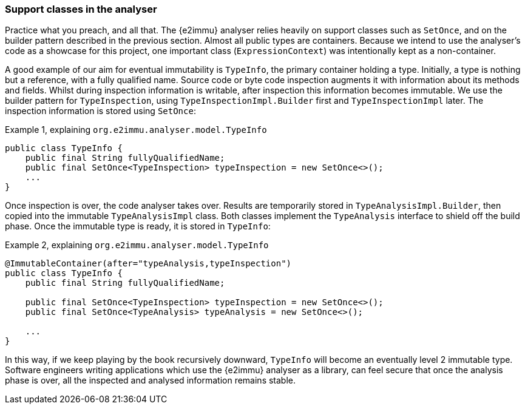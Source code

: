 [#in-the-analyser]
=== Support classes in the analyser

Practice what you preach, and all that.
The {e2immu} analyser relies heavily on support classes such as `SetOnce`, and on the builder pattern described in the previous section.
Almost all public types are containers.
Because we intend to use the analyser's code as a showcase for this project, one important class (`ExpressionContext`) was intentionally kept as a non-container.

A good example of our aim for eventual immutability is `TypeInfo`, the primary container holding a type.
Initially, a type is nothing but a reference, with a fully qualified name.
Source code or byte code inspection augments it with information about its methods and fields.
Whilst during inspection information is writable, after inspection this information becomes immutable.
We use the builder pattern for `TypeInspection`, using `TypeInspectionImpl.Builder` first and `TypeInspectionImpl` later.
The inspection information is stored using `SetOnce`:

.Example {counter:example}, explaining `org.e2immu.analyser.model.TypeInfo`
[source,java]
----
public class TypeInfo {
    public final String fullyQualifiedName;
    public final SetOnce<TypeInspection> typeInspection = new SetOnce<>();
    ...
}
----

Once inspection is over, the code analyser takes over.
Results are temporarily stored in `TypeAnalysisImpl.Builder`, then copied into the immutable `TypeAnalysisImpl` class.
Both classes implement the `TypeAnalysis` interface to shield off the build phase.
Once the immutable type is ready, it is stored in `TypeInfo`:

.Example {counter:example}, explaining `org.e2immu.analyser.model.TypeInfo`
[source,java]
----
@ImmutableContainer(after="typeAnalysis,typeInspection")
public class TypeInfo {
    public final String fullyQualifiedName;

    public final SetOnce<TypeInspection> typeInspection = new SetOnce<>();
    public final SetOnce<TypeAnalysis> typeAnalysis = new SetOnce<>();

    ...
}
----

In this way, if we keep playing by the book recursively downward, `TypeInfo` will become an eventually level 2 immutable type.
Software engineers writing applications which use the {e2immu} analyser as a library, can feel secure that once the analysis phase is over, all the inspected and analysed information remains stable.